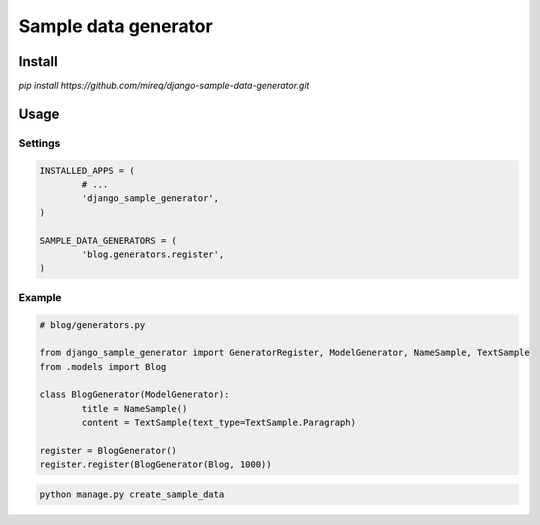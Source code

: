=====================
Sample data generator
=====================

Install
-------

`pip install https://github.com/mireq/django-sample-data-generator.git`

Usage
-----

Settings
^^^^^^^^

.. code:: python

	INSTALLED_APPS = (
		# ...
		'django_sample_generator',
	)

	SAMPLE_DATA_GENERATORS = (
		'blog.generators.register',
	)

Example
^^^^^^^

.. code:: python

	# blog/generators.py

	from django_sample_generator import GeneratorRegister, ModelGenerator, NameSample, TextSample
	from .models import Blog

	class BlogGenerator(ModelGenerator):
		title = NameSample()
		content = TextSample(text_type=TextSample.Paragraph)

	register = BlogGenerator()
	register.register(BlogGenerator(Blog, 1000))

.. code:: bash

	python manage.py create_sample_data
